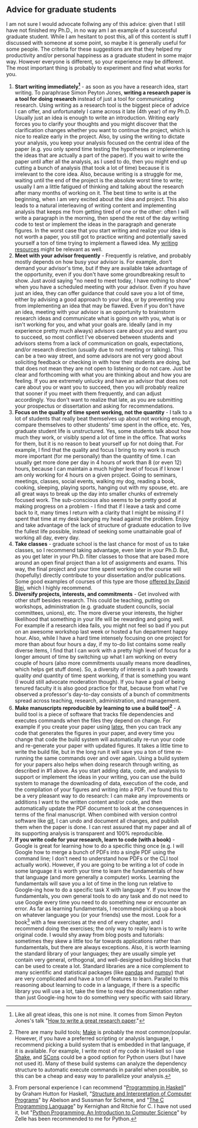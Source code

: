 #+STARTUP: showall
#+PAGETITLE: Grad school advice

** Advice for graduate students

I am not sure I would advocate follwing any of this advice: given that
I still have not finished my Ph.D., in no way am I an example of a
successful graduate student. While I am hesitant to post this, all of
this content is stuff I discussed with someone at some point, so maybe
it is generally useful for some people. The criteria for these
suggestions are that they helped my productivity and/or personal
happiness as a graduate student in some major way. However everyone is
different, so your experience may be different. The most important
thing is probably to experiment and find what works for you.

1. *Start writing immediately[fn:1]* - as soon as you have a research
   idea, start writing. To paraphrase Simon Peyton Jones, *writing a
   research paper is a tool for doing research* instead of just a tool
   for communicating research. Using writing as a research tool is the
   biggest piece of advice I can offer, and unfortunately I came
   across it late (4th year) of my Ph.D. Usually just an idea is
   enough to write an introduction. Writing early forces you to
   clarify your thoughts and you might discover that the clarification
   changes whether you want to continue the project, which is nice to
   realize early in the project. Also, by using the writing to dictate
   your analysis, you keep your analysis focused on the central idea
   of the paper (e.g. you only spend time testing the hypotheses or
   implementing the ideas that are actually a part of the paper). If
   you wait to write the paper until after all the analysis, as I used
   to do, then you might end up cutting a bunch of analysis (that took
   a lot of time) because it is irrelevant to the core idea. Also,
   because writing is a struggle for me, waiting until the end of the
   project is the absolute worst time to write; usually I am a little
   fatigued of thinking and talking about the research after many
   months of working on it. The best time to write is at the
   beginning, when I am very excited about the idea and project. This
   also leads to a natural interleaving of writing content and
   implementing analysis that keeps me from getting tired of one or
   the other: often I will write a paragraph in the morning, then
   spend the rest of the day writing code to test or implement the
   ideas in the paragraph and generate figures. In the worst case that
   you start writing and realize your idea is not worth a paper, you
   still got to practice writing and potentially saved yourself a ton
   of time trying to implement a flawed idea. My [[file:writing.html][writing resources]]
   might be relevant as well.
2. *Meet with your advisor frequently* - Frequently is relative, and
   probably mostly depends on how busy your advisor is. For example,
   don't demand your advisor's time, but if they are available take
   advantage of the opportunity, even if you don't have some
   groundbreaking result to show. Just avoid saying "no need to meet
   today, I have nothing to show" when you have a scheduled meeting
   with your advisor. Even if you have just an idea, they can offer
   guidance that could save you a lot of time, either by advising a
   good approach to your idea, or by preventing you from implementing
   an idea that may be flawed. Even if you don't have an idea, meeting
   with your advisor is an opportunity to brainstorm research ideas
   and communicate what is going on with you, what is or isn't working
   for you, and what your goals are. Ideally (and in my experience
   pretty much always) advisors care about you and want you to
   succeed, so most conflict I've observed between students and
   advisors stems from a lack of communication on goals, expectations,
   and/or research direction (usually due to not meeting or
   talking). This can be a two way street, and some advisors are not
   very good about soliciting feedback or checking in with how their
   students are doing, but that does not mean they are not open to
   listening or do not care. Just be clear and forthcoming with what
   you are thinking about and how you are feeling. If you are
   extremely unlucky and have an advisor that does not care about you
   or want you to succeed, then you will probably realize that sooner
   if you meet with them frequently, and can adjust accordingly. You
   don't want to realize that late, as you are submitting your
   prospectus or dissertation and asking for recommendations.
3. *Focus on the quality of time spent working, not the quantity* - I
   talk to a lot of students that really beat themselves up about not
   working enough, compare themselves to other students' time spent in
   the office, etc. Yes, graduate student life is unstructured. Yes,
   some students talk about how much they work, or visibly spend a lot
   of time in the office. That works for them, but it is no reason to
   beat yourself up for not doing that. For example, I find that the
   quality and focus I bring to my work is much more important (for me
   personally) than the quantity of time. I can usually get more done
   per day in 4 hours of work than 8 (or even 12) hours, because I can
   maintain a much higher level of focus if I know I am only working
   for 4 hours on a given project. Going to seminars, meetings,
   classes, social events, walking my dog, reading a book, cooking,
   sleeping, playing sports, hanging out with my spouse, etc. are all
   great ways to break up the day into smaller chunks of extremely
   focused work. The sub-conscious also seems to be pretty good at
   making progress on a problem - I find that if I leave a task and
   come back to it, many times I return with a clarity that I might be
   missing if I spent that time at my desk banging my head against the
   problem. Enjoy and take advantage of the lack of structure of
   graduate education to live the fullest life possible, instead of
   seeking some unattainable goal of working all day, every day.
4. *Take classes* - graduate school is the last chance for most of us
   to take classes, so I recommend taking advantage, even later in
   your Ph.D. But, as you get later in your Ph.D. filter classes to
   those that are based more around an open final project than a lot
   of assignments and exams. This way, the final project and your time
   spent working on the course will (hopefully) directly contribute to
   your dissertation and/or publications. Some good examples of
   courses of this type are those [[http://www.cs.columbia.edu/~blei/courses.html][offered by David Blei]], which I
   highly recommend.
5. *Diversify projects, interests, and commitments* - Get involved
   with other stuff besides research. This could be teaching, putting
   on workshops, administration (e.g. graduate student councils,
   social committees, unions), etc. The more diverse your interests,
   the higher likelihood that something in your life will be rewarding
   and going well. For example if a research idea fails, you might not
   feel so bad if you put on an awesome workshop last week or hosted a
   fun department happy hour. Also, while I have a hard time intensely
   focusing on one project for more than about four hours a day, if my
   to-do list contains some really diverse items, I find that I can
   work with a pretty high level of focus for a longer amount of time
   by switching up what I am working on every couple of hours (also
   more commitments usually means more deadlines, which helps get
   stuff done). So, a diversity of interest is a path towards quality
   /and/ quantity of time spent working, if that is something you want
   (I would still advocate moderation though). If you have a goal of
   being tenured faculty it is also good practice for that, because
   from what I've observed a professor's day-to-day consists of a
   bunch of commitments spread across teaching, research,
   administration, and management.
6. *Make manuscripts reproducible by learning to use a build
   tool[fn:2]* - A build tool is a piece of software that tracks file
   dependencies and executes commands when the files they depend on
   change. For example if you create your paper using [[https://www.latex-project.org/][latex]], then you
   can track any code that generates the figures in your paper, and
   every time you change that code the build system will automatically
   re-run your code and re-generate your paper with updated
   figures. It takes a little time to write the build file, but in the
   long run it will save you a ton of time re-running the same
   commands over and over again. Using a build system for your papers
   also helps when doing research through writing, as described in #1
   above. As you start adding data, code, and analysis to support or
   implement the ideas in your writing, you can use the build system
   to manage the downloading of data, execution of the code, and the
   compilation of your figures and writing into a PDF. I've found this
   to be a very pleasant way to do research: I can make any
   improvements or additions I want to the written content and/or
   code, and then automatically update the PDF document to look at the
   consequences in terms of the final manuscript. When combined with
   version control software like [[https://git-scm.com/][git]], I can undo and document all
   changes, and publish them when the paper is done. I can rest
   assured that my paper and all of its supporting analysis is
   transparent and 100% reproducible.
7. *If you write code for your research, learn to code (with a
   book)* - Google is great for learning how to do a specific thing
   once (e.g. I will Google how to merge a bunch of PDFs into a single
   PDF using the command line; I don't need to understand how PDFs or
   the CLI tool actually work). However, if you are going to be
   writing a lot of code in some language it is worth your time to
   learn the fundamentals of how that language (and more generally a
   computer) works. Learning the fundamentals will save you a lot of
   time in the long run relative to Google-ing how to do a specific
   task X with language Y. If you know the fundamentals, you own
   general tools to do any task and do not need to use Google every
   time you need to do something new or encounter an error. As far as
   learning fundamentals, I recommend picking up a book on whatever
   language you (or your friends) use the most. Look for a book[fn:3]
   with a few exercises at the end of every chapter, and I recommend
   doing the exercises; the only way to really learn is to write
   original code. I would shy away from blog posts and tutorials:
   sometimes they skew a little too far towards applications rather
   than fundamentals, but there are always exceptions. Also, it is
   worth learning the standard library of your languages; they are
   usually simple yet contain very general, orthogonal, and
   well-designed building blocks that can be used to create a
   lot. Standard libraries are a nice complement to many scientific
   and statistical packages (like [[https://pandas.pydata.org/][pandas]] and [[https://numpy.org/][numpy]]) that are very
   complicated and have a ton of features to learn. Parallel to this
   reasoning about learning to code in a language, if there is a
   specific library you will use a lot, take the time to read the
   documentation rather than just Google-ing how to do something very
   specific with said library.

[fn:1] Like all great ideas, this one is not mine. It comes from
Simon Peyton Jones's talk "[[https://www.microsoft.com/en-us/research/academic-program/write-great-research-paper/][How to write a great research paper]]."

[fn:2] There are many build tools; [[https://www.gnu.org/software/make/][Make]] is probably the most
common/popular. However, if you have a preferred scripting or analysis
language, I recommend picking a build system that is embedded in that
language, if it is available. For example, I write most of my code in
Haskell so I use [[https://shakebuild.com/][Shake]], and [[https://scons.org/][SCons]] could be a good option for Python
users (but I have not used it). Many of these build systems can
analyze the dependency structure to automatic execute commands in
parallel when possible, so this can be a cheap and easy way to
parallelize your analysis.

[fn:3] From personal experience I can recommend "[[https://www.cs.nott.ac.uk/~pszgmh/pih.html][Programming in
Haskell]]" by Graham Hutton for Haskell, "[[https://mitpress.mit.edu/sites/default/files/sicp/full-text/book/book.html][Structure and Interpretation
of Computer Programs]]" by Abelson and Sussman for Scheme, and "[[https://en.wikipedia.org/wiki/The_C_Programming_Language][The C
Programming Language]]" by Kernighan and Ritchie for C. I have not used
it, but "[[https://mcsp.wartburg.edu/zelle/python/][Python Programming: An Introduction to Computer Science]]" by
Zelle has been recommended to me for Python.
